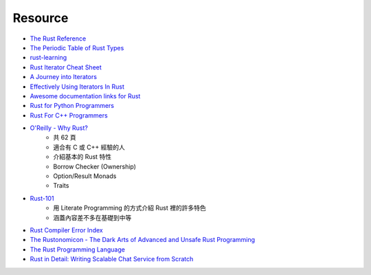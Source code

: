 ========================================
Resource
========================================

* `The Rust Reference <https://doc.rust-lang.org/reference.html>`_
* `The Periodic Table of Rust Types <http://cosmic.mearie.org/2014/01/periodic-table-of-rust-types/>`_
* `rust-learning <https://github.com/ctjhoa/rust-learning>`_
* `Rust Iterator Cheat Sheet <https://danielkeep.github.io/itercheat_baked.html>`_
* `A Journey into Iterators <http://hoverbear.org/2015/05/02/a-journey-into-iterators/>`_
* `Effectively Using Iterators In Rust <http://hermanradtke.com/2015/06/22/effectively-using-iterators-in-rust.html>`_
* `Awesome documentation links for Rust <http://diveintodata.org/2015/10/11/rust-awesome-documentation-links/>`_
* `Rust for Python Programmers <http://lucumr.pocoo.org/2015/5/27/rust-for-pythonistas/>`_

* `Rust For C++ Programmers <https://github.com/nrc/r4cppp>`_

* `O'Reilly - Why Rust? <http://www.oreilly.com/programming/free/files/why-rust.pdf>`_
    - 共 62 頁
    - 適合有 C 或 C++ 經驗的人
    - 介紹基本的 Rust 特性
    - Borrow Checker (Ownership)
    - Option/Result Monads
    - Traits

* `Rust-101 <https://www.ralfj.de/projects/rust-101/main.html>`_
    - 用 Literate Programming 的方式介紹 Rust 裡的許多特色
    - 涵蓋內容差不多在基礎到中等
* `Rust Compiler Error Index <https://doc.rust-lang.org/error-index.html>`_

* `The Rustonomicon - The Dark Arts of Advanced and Unsafe Rust Programming <https://doc.rust-lang.org/nightly/nomicon/>`_

* `The Rust Programming Language <http://doc.rust-lang.org/stable/book/>`_

* `Rust in Detail: Writing Scalable Chat Service from Scratch <http://nbaksalyar.github.io/2015/07/10/writing-chat-in-rust.html>`_
